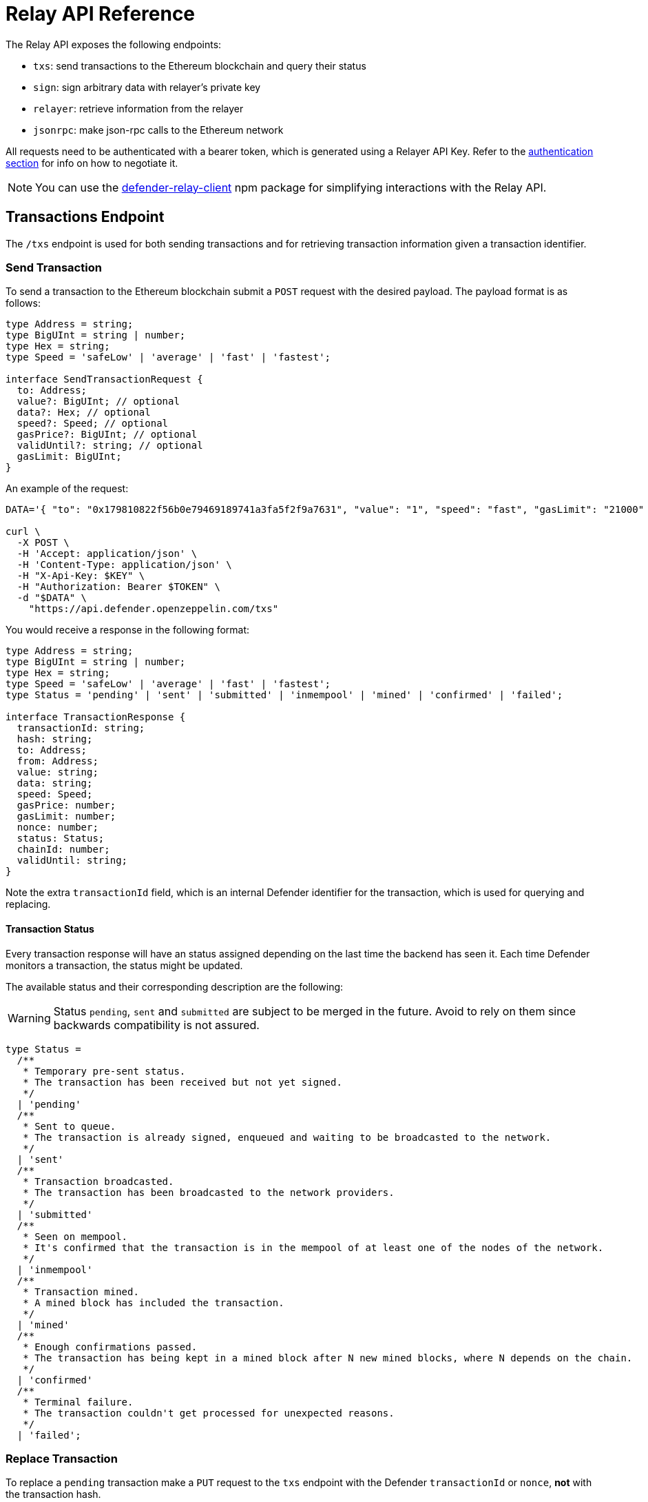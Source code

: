 [[relay-api]]
= Relay API Reference

The Relay API exposes the following endpoints: 

- `txs`: send transactions to the Ethereum blockchain and query their status 
- `sign`: sign arbitrary data with relayer's private key
- `relayer`: retrieve information from the relayer
- `jsonrpc`: make json-rpc calls to the Ethereum network

All requests need to be authenticated with a bearer token, which is generated using a Relayer API Key. Refer to the xref:api-auth.adoc[authentication section] for info on how to negotiate it.

NOTE: You can use the https://www.npmjs.com/package/defender-relay-client[defender-relay-client] npm package for simplifying interactions with the Relay API.

[[txs-endpoint]]
== Transactions Endpoint

The `/txs` endpoint is used for both sending transactions and for retrieving transaction information given a transaction identifier.

[[send-transaction]]
=== Send Transaction
To send a transaction to the Ethereum blockchain submit a `POST` request with the desired payload. The payload format is as follows:

```TypeScript
type Address = string;
type BigUInt = string | number;
type Hex = string;
type Speed = 'safeLow' | 'average' | 'fast' | 'fastest';

interface SendTransactionRequest {
  to: Address;
  value?: BigUInt; // optional
  data?: Hex; // optional 
  speed?: Speed; // optional
  gasPrice?: BigUInt; // optional
  validUntil?: string; // optional
  gasLimit: BigUInt;
}
```
An example of the request:

```bash
DATA='{ "to": "0x179810822f56b0e79469189741a3fa5f2f9a7631", "value": "1", "speed": "fast", "gasLimit": "21000" }'

curl \
  -X POST \
  -H 'Accept: application/json' \
  -H 'Content-Type: application/json' \
  -H "X-Api-Key: $KEY" \
  -H "Authorization: Bearer $TOKEN" \
  -d "$DATA" \
    "https://api.defender.openzeppelin.com/txs"
```

You would receive a response in the following format:

```TypeScript
type Address = string;
type BigUInt = string | number;
type Hex = string;
type Speed = 'safeLow' | 'average' | 'fast' | 'fastest';
type Status = 'pending' | 'sent' | 'submitted' | 'inmempool' | 'mined' | 'confirmed' | 'failed';

interface TransactionResponse {
  transactionId: string;
  hash: string;
  to: Address;
  from: Address;
  value: string;
  data: string;
  speed: Speed;
  gasPrice: number;
  gasLimit: number;
  nonce: number;
  status: Status;
  chainId: number;
  validUntil: string;
}
```

Note the extra `transactionId` field, which is an internal Defender identifier for the transaction, which is used for querying and replacing.

[[transaction-status]]
==== Transaction Status
Every transaction response will have an status assigned depending on the last time the backend has seen it. Each time Defender monitors a transaction, the status might be updated.

The available status and their corresponding description are the following:

WARNING: Status `pending`, `sent` and `submitted` are subject to be merged in the future. Avoid to rely on them since backwards compatibility is not assured. 

```Typescript
type Status =
  /**
   * Temporary pre-sent status.
   * The transaction has been received but not yet signed.
   */
  | 'pending'
  /**
   * Sent to queue.
   * The transaction is already signed, enqueued and waiting to be broadcasted to the network.
   */
  | 'sent'
  /**
   * Transaction broadcasted.
   * The transaction has been broadcasted to the network providers.
   */
  | 'submitted'
  /**
   * Seen on mempool.
   * It's confirmed that the transaction is in the mempool of at least one of the nodes of the network.
   */
  | 'inmempool'
  /**
   * Transaction mined.
   * A mined block has included the transaction.
   */
  | 'mined'
  /**
   * Enough confirmations passed.
   * The transaction has being kept in a mined block after N new mined blocks, where N depends on the chain.
   */
  | 'confirmed'
  /**
   * Terminal failure.
   * The transaction couldn't get processed for unexpected reasons.
   */
  | 'failed';
```

[[replace-transaction]]
=== Replace Transaction
To replace a `pending` transaction make a `PUT` request to the `txs` endpoint with the Defender `transactionId` or `nonce`, *not* with the transaction hash.

An example of the request:

```bash
curl \
  -X PUT \
  -H 'Accept: application/json' \
  -H 'Content-Type: application/json' \
  -H "X-Api-Key: $KEY" \
  -H "Authorization: Bearer $TOKEN" \
  -d "$DATA" \
    "https://api.defender.openzeppelin.com/txs/$IDorNONCE"
```

The request payload and the response are the same as that of sending a transaction.

[[query-transaction]]
=== Query Transaction
To retrieve a transaction status and data make a `GET` request to the `txs` endpoint with the Defender `transactionId`, *not* with the transaction hash.

An example of the request:

```bash
curl \
  -X GET \
  -H 'Accept: application/json' \
  -H 'Content-Type: application/json' \
  -H "X-Api-Key: $KEY" \
  -H "Authorization: Bearer $TOKEN" \
    "https://api.defender.openzeppelin.com/txs/$ID"
```

An example of the response:

```JSON
{
   "chainId":4,
   "hash":"0xcef95469a9f02757f0968ec8c11449ae5e7486073075381dcd62bacec9e5d627",
   "transactionId":"affba150-e563-441e-ae49-04bd6050979a",
   "value":"0x1",
   "gasPrice":1000000000,
   "gasLimit":21000,
   "to":"0x179810822f56b0e79469189741a3fa5f2f9a7631",
   "from":"0xbce0b5b71668e42d908e387b68dba91789c932b8",
   "data":"0x",
   "nonce":160,
   "status":"mined",
   "speed":"fast"
}
```

[[list-transactions]]
=== List Transactions
To retrieve a list of recent transactions sent from your relayer, make a `GET` request to the `txs`. You can optionally set `since`, `limit`, and `status` (`mined`, `pending`, or `failed`) as query parameters.

An example of the request:

```bash
curl \
  -X GET \
  -H 'Accept: application/json' \
  -H 'Content-Type: application/json' \
  -H "X-Api-Key: $KEY" \
  -H "Authorization: Bearer $TOKEN" \
    "https://api.defender.openzeppelin.com/txs?status=pending&limit=5"
```

An example of the response:

```JSON
[{
   "chainId":4,
   "hash":"0xcef95469a9f02757f0968ec8c11449ae5e7486073075381dcd62bacec9e5d627",
   "transactionId":"affba150-e563-441e-ae49-04bd6050979a",
   "value":"0x1",
   "gasPrice":1000000000,
   "gasLimit":21000,
   "to":"0x179810822f56b0e79469189741a3fa5f2f9a7631",
   "from":"0xbce0b5b71668e42d908e387b68dba91789c932b8",
   "data":"0x",
   "nonce":160,
   "status":"mined",
   "speed":"fast"
}]
```

[[sign-endpoint]]
== Sign Endpoint
To sign arbitrary messages according to the https://eips.ethereum.org/EIPS/eip-191[EIP-191 Standard] (prefixed by `\x19Ethereum Signed Message:\n`) with your Relay private key make a `POST` request to `/sign` with a payload containing the hex string to sign. The payload format is:

```TypeScript
interface SignMessagePayload {
  message: Hex;
}
```

An example of the request:

```bash
DATA='{ "message": "0x0123456789abcdef" }'

curl \
  -X POST \
  -H 'Accept: application/json' \
  -H 'Content-Type: application/json' \
  -H "X-Api-Key: $KEY" \
  -H "Authorization: Bearer $TOKEN" \
  -d "$DATA" \
    "https://api.defender.openzeppelin.com/sign"
```

You would receive a response in the following format:

```TypeScript
interface SignedMessagePayload {
  sig: Hex;
  r: Hex;
  s: Hex;
  v: number;
}
```

An example of the response:

```JSON
{
   "r":"0x819b2645a0b73494724dac355e6ecfc983d94597b533d34fe3ecd0277046a1eb",
   "s":"0x3b73c695b47dd275d17246d86bbfe35f112a7bdb5bf4a5a1a8e22fe37dfd005a",
   "v":44,
   "sig":"0x819b2645a0b73494724dac355e6ecfc983d94597b533d34fe3ecd0277046a1eb3b73c695b47dd275d17246d86bbfe35f112a7bdb5bf4a5a1a8e22fe37dfd005a2c"
}
```

[[sign-typed-data-endpoint]]
== Sign Typed Data Endpoint
To sign typed data according to the [EIP-712 Specification](https://eips.ethereum.org/EIPS/eip-712) with your Relay private key make a `POST` request to `/sign` with a payload containing the `domainSeparator` and the `hashStruct(message)`. Both should be 32-bytes long as they're hashes theirselves. The payload format is:

```TypeScript
interface SignTypedDataPayload {
  domainSeparator: Hex;
  hashStructMessage: Hex;
}
```

An example of the request:

```bash
DATA='{ "domainSeparator": "0x0123456789abcdef...", "hashStructMessage": "0x0123456789abcdef..." }'

curl \
  -X POST \
  -H 'Accept: application/json' \
  -H 'Content-Type: application/json' \
  -H "X-Api-Key: $KEY" \
  -H "Authorization: Bearer $TOKEN" \
  -d "$DATA" \
    "https://api.defender.openzeppelin.com/sign-typed-data"
```

You would receive a response in the following format:

```TypeScript
interface SignedMessagePayload {
  sig: Hex;
  r: Hex;
  s: Hex;
  v: number;
}
```

An example of the response:

```JSON
{
   "r":"0x819b2645a0b73494724dac355e6ecfc983d94597b533d34fe3ecd0277046a1eb",
   "s":"0x3b73c695b47dd275d17246d86bbfe35f112a7bdb5bf4a5a1a8e22fe37dfd005a",
   "v":44,
   "sig":"0x819b2645a0b73494724dac355e6ecfc983d94597b533d34fe3ecd0277046a1eb3b73c695b47dd275d17246d86bbfe35f112a7bdb5bf4a5a1a8e22fe37dfd005a2c"
}
```

[[relayer-endpoint]]
== Relayer Endpoint
To retrieve a relayer's data with the Relay API make a `GET` request to the `/relayer` endpoint.

An example of the request:

```bash
curl \
  -X GET \
  -H 'Accept: application/json' \
  -H 'Content-Type: application/json' \
  -H "X-Api-Key: $KEY" \
  -H "Authorization: Bearer $TOKEN" \
    "https://api.defender.openzeppelin.com/relayer"
```

You would receive a response in the following format:

```TypeScript
interface RelayerModel {
  relayerId: string;
  name: string;
  address: string;
  network: string;
  paused: boolean;
  createdAt: string;
  pendingTxCost: string;
}
```

An example of the response:

```JSON
{
   "relayerId":"d5484fb1-df83-4659-9903-16d57d41f188",
   "name":"Rinkeby",
   "address":"0x71764d6450c2b710fc3e4ee5b7a038d1e7e4fc29",
   "network":"rinkeby",
   "createdAt":"2020-11-02T18:00:00.212Z",
   "paused":false,
   "pendingTxCost":"0"
}
```

[[jsonrpc-endpoint]]
== JSON RPC Endpoint
To make a JSON RPC call to the network of your Relay, make a `POST` request to the `/relayer/jsonrpc` endpoint with the method name and parameters. Note that event filter methods and websocket subscriptions are not supported.

An example of the request:

```bash
DATA='{ "jsonrpc":"2.0","method":"eth_getBalance","params":["0x407d73d8a49eeb85d32cf465507dd71d507100c1","latest"],"id":1 }'

curl \
  -X POST \
  -H 'Accept: application/json' \
  -H 'Content-Type: application/json' \
  -H "X-Api-Key: $KEY" \
  -H "Authorization: Bearer $TOKEN" \
  -d "$DATA" \
    "https://api.defender.openzeppelin.com/relayer/jsonrpc"
```

An example of the response:

```JSON
{
  "id": 1,
  "jsonrpc": "2.0",
  "result": "0x0234c8a3397aab58"
}
```
